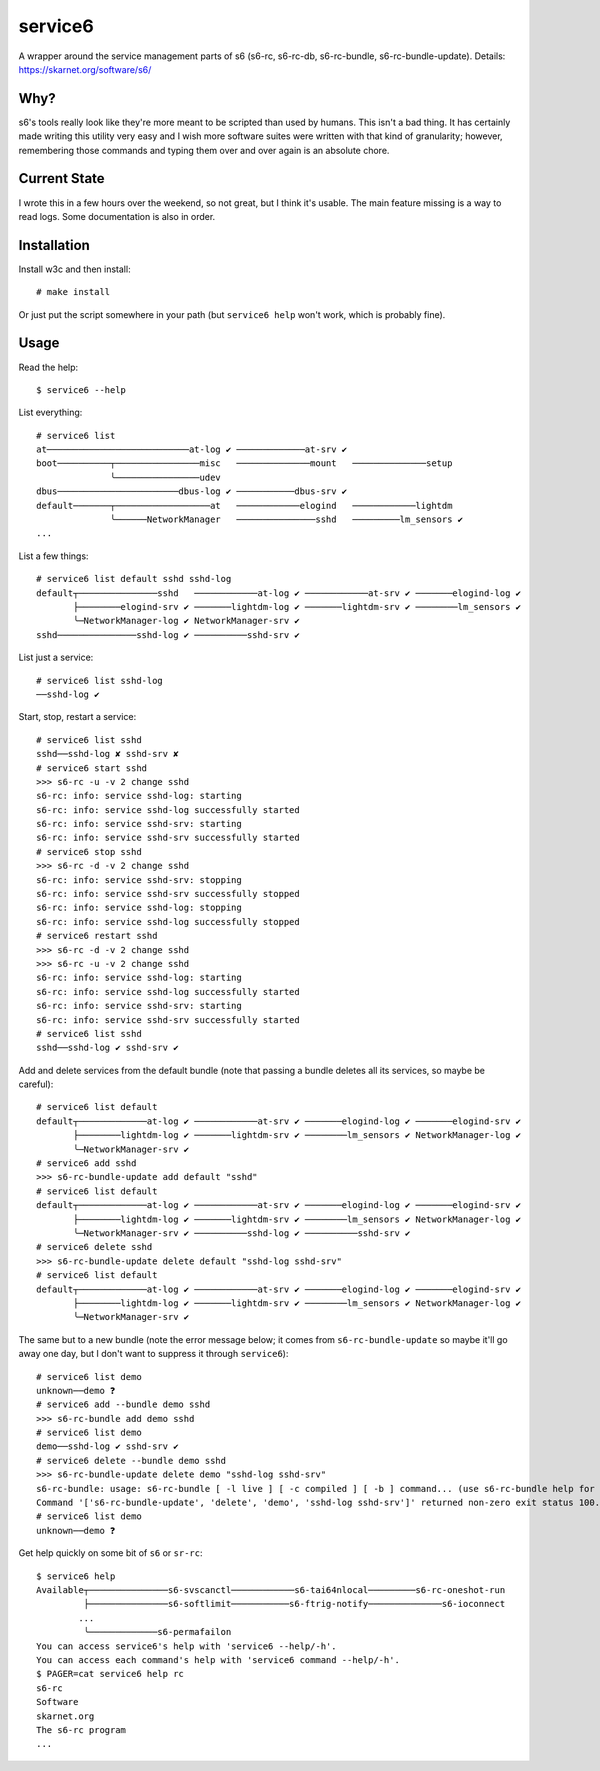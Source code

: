 service6
========

A wrapper around the service management parts of s6 (s6-rc, s6-rc-db,
s6-rc-bundle, s6-rc-bundle-update). Details: https://skarnet.org/software/s6/

Why?
----

s6's tools really look like they're more meant to be scripted than used by
humans. This isn't a bad thing. It has certainly made writing this utility
very easy and I wish more software suites were written with that kind of 
granularity; however, remembering those commands and typing them over and
over again is an absolute chore.

Current State
-------------

I wrote this in a few hours over the weekend, so not great, but I think it's
usable. The main feature missing is a way to read logs. Some documentation is
also in order.

Installation
------------

Install w3c and then install::

    # make install

Or just put the script somewhere in your path (but ``service6 help`` won't
work, which is probably fine).

Usage
-----

Read the help::

    $ service6 --help

List everything::

    # service6 list
    at───────────────────────────at-log ✔ ─────────────at-srv ✔ 
    boot──────────┬────────────────misc   ──────────────mount   ──────────────setup   
                  ╰────────────────udev   
    dbus───────────────────────dbus-log ✔ ───────────dbus-srv ✔ 
    default───────┬──────────────────at   ────────────elogind   ────────────lightdm   
                  ╰──────NetworkManager   ───────────────sshd   ─────────lm_sensors ✔ 
    ...

List a few things::

    # service6 list default sshd sshd-log
    default┬───────────────sshd   ────────────at-log ✔ ────────────at-srv ✔ ───────elogind-log ✔ 
           ├────────elogind-srv ✔ ───────lightdm-log ✔ ───────lightdm-srv ✔ ────────lm_sensors ✔ 
           ╰─NetworkManager-log ✔ NetworkManager-srv ✔ 
    sshd───────────────sshd-log ✔ ──────────sshd-srv ✔ 


List just a service::

    # service6 list sshd-log
    ──sshd-log ✔ 

Start, stop, restart a service::

    # service6 list sshd
    sshd──sshd-log ✘ sshd-srv ✘ 
    # service6 start sshd
    >>> s6-rc -u -v 2 change sshd
    s6-rc: info: service sshd-log: starting
    s6-rc: info: service sshd-log successfully started
    s6-rc: info: service sshd-srv: starting
    s6-rc: info: service sshd-srv successfully started
    # service6 stop sshd
    >>> s6-rc -d -v 2 change sshd
    s6-rc: info: service sshd-srv: stopping
    s6-rc: info: service sshd-srv successfully stopped
    s6-rc: info: service sshd-log: stopping
    s6-rc: info: service sshd-log successfully stopped
    # service6 restart sshd
    >>> s6-rc -d -v 2 change sshd
    >>> s6-rc -u -v 2 change sshd
    s6-rc: info: service sshd-log: starting
    s6-rc: info: service sshd-log successfully started
    s6-rc: info: service sshd-srv: starting
    s6-rc: info: service sshd-srv successfully started
    # service6 list sshd
    sshd──sshd-log ✔ sshd-srv ✔ 

Add and delete services from the default bundle (note that passing a bundle
deletes all its services, so maybe be careful)::

    # service6 list default
    default┬─────────────at-log ✔ ────────────at-srv ✔ ───────elogind-log ✔ ───────elogind-srv ✔ 
           ├────────lightdm-log ✔ ───────lightdm-srv ✔ ────────lm_sensors ✔ NetworkManager-log ✔ 
           ╰─NetworkManager-srv ✔ 
    # service6 add sshd    
    >>> s6-rc-bundle-update add default "sshd"
    # service6 list default
    default┬─────────────at-log ✔ ────────────at-srv ✔ ───────elogind-log ✔ ───────elogind-srv ✔ 
           ├────────lightdm-log ✔ ───────lightdm-srv ✔ ────────lm_sensors ✔ NetworkManager-log ✔ 
           ╰─NetworkManager-srv ✔ ──────────sshd-log ✔ ──────────sshd-srv ✔ 
    # service6 delete sshd 
    >>> s6-rc-bundle-update delete default "sshd-log sshd-srv"
    # service6 list default
    default┬─────────────at-log ✔ ────────────at-srv ✔ ───────elogind-log ✔ ───────elogind-srv ✔ 
           ├────────lightdm-log ✔ ───────lightdm-srv ✔ ────────lm_sensors ✔ NetworkManager-log ✔ 
           ╰─NetworkManager-srv ✔

The same but to a new bundle (note the error message below; it comes from
``s6-rc-bundle-update`` so maybe it'll go away one day, but I don't want to
suppress it through ``service6``)::

    # service6 list demo
    unknown──demo ❓
    # service6 add --bundle demo sshd
    >>> s6-rc-bundle add demo sshd
    # service6 list demo
    demo──sshd-log ✔ sshd-srv ✔ 
    # service6 delete --bundle demo sshd
    >>> s6-rc-bundle-update delete demo "sshd-log sshd-srv"
    s6-rc-bundle: usage: s6-rc-bundle [ -l live ] [ -c compiled ] [ -b ] command... (use s6-rc-bundle help for more information)
    Command '['s6-rc-bundle-update', 'delete', 'demo', 'sshd-log sshd-srv']' returned non-zero exit status 100.
    # service6 list demo
    unknown──demo ❓

Get help quickly on some bit of ``s6`` or ``sr-rc``::

    $ service6 help
    Available┬───────────────s6-svscanctl────────────s6-tai64nlocal─────────s6-rc-oneshot-run
             ├───────────────s6-softlimit───────────s6-ftrig-notify──────────────s6-ioconnect
            ...
             ╰─────────────s6-permafailon
    You can access service6's help with 'service6 --help/-h'.
    You can access each command's help with 'service6 command --help/-h'.
    $ PAGER=cat service6 help rc
    s6-rc
    Software
    skarnet.org
    The s6-rc program
    ...


